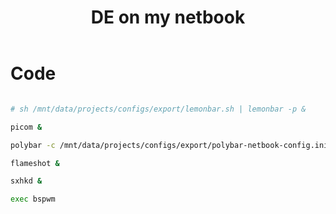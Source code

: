 #+TITLE: DE on my netbook
#+PROPERTY: header-args:sh :tangle ./export/de-netbook.sh

* Code

#+begin_src sh

  # sh /mnt/data/projects/configs/export/lemonbar.sh | lemonbar -p &

  picom &

  polybar -c /mnt/data/projects/configs/export/polybar-netbook-config.ini &

  flameshot &

  sxhkd &

  exec bspwm

#+end_src
